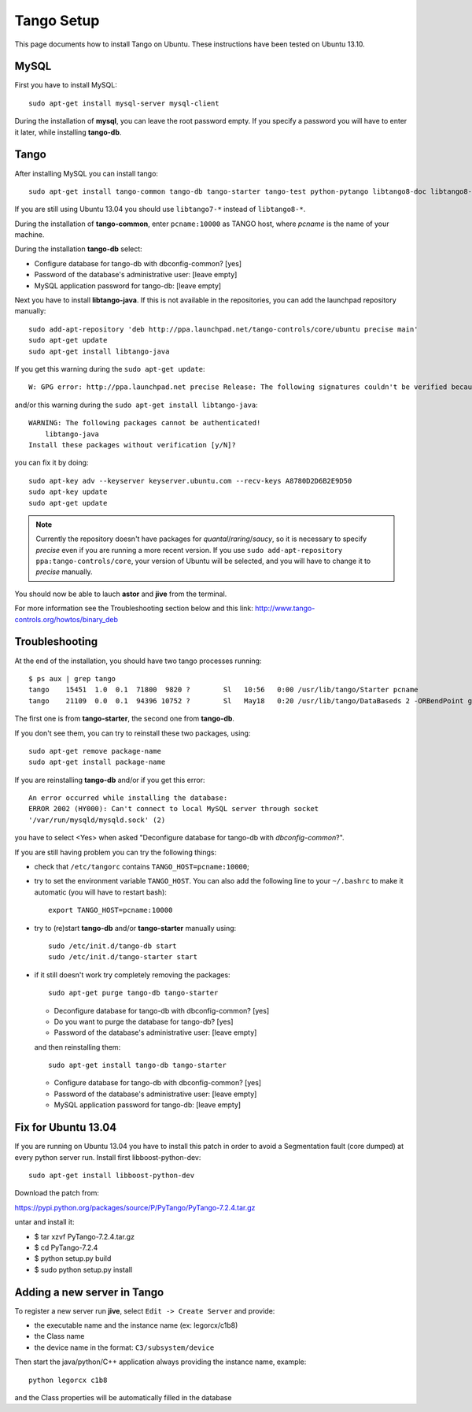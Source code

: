 Tango Setup
===========

.. highlightlang:: sh

This page documents how to install Tango on Ubuntu.  These instructions
have been tested on Ubuntu 13.10.

MySQL
-----

First you have to install MySQL::

  sudo apt-get install mysql-server mysql-client

During the installation of **mysql**, you can leave the root password empty.
If you specify a password you will have to enter it later, while installing
**tango-db**.


Tango
-----

After installing MySQL you can install tango::

  sudo apt-get install tango-common tango-db tango-starter tango-test python-pytango libtango8-doc libtango8-dev

If you are still using Ubuntu 13.04 you should use ``libtango7-*`` instead of
``libtango8-*``.

During the installation of **tango-common**, enter ``pcname:10000`` as
TANGO host, where *pcname* is the name of your machine.

During the installation **tango-db** select:

* Configure database for tango-db with dbconfig-common? [yes]
* Password of the database's administrative user: [leave empty]
* MySQL application password for tango-db: [leave empty]

Next you have to install **libtango-java**.  If this is not available in the
repositories, you can add the launchpad repository manually::

    sudo add-apt-repository 'deb http://ppa.launchpad.net/tango-controls/core/ubuntu precise main'
    sudo apt-get update
    sudo apt-get install libtango-java


If you get this warning during the ``sudo apt-get update``::

    W: GPG error: http://ppa.launchpad.net precise Release: The following signatures couldn't be verified because the public key is not available: NO_PUBKEY A8780D2D6B2E9D50

and/or this warning during the ``sudo apt-get install libtango-java``::

    WARNING: The following packages cannot be authenticated!
        libtango-java
    Install these packages without verification [y/N]?

you can fix it by doing::

    sudo apt-key adv --keyserver keyserver.ubuntu.com --recv-keys A8780D2D6B2E9D50
    sudo apt-key update
    sudo apt-get update

.. note::
    Currently the repository doesn't have packages for *quantal*/*raring*/*saucy*,
    so it is necessary to specify *precise* even if you are running a more
    recent version.
    If you use ``sudo add-apt-repository ppa:tango-controls/core``, your
    version of Ubuntu will be selected, and you will have to change it to
    *precise* manually.

You should now be able to lauch **astor** and **jive** from the terminal.

For more information see the Troubleshooting section below and this link:
http://www.tango-controls.org/howtos/binary_deb


Troubleshooting
---------------

At the end of the installation, you should have two tango processes running::

    $ ps aux | grep tango
    tango    15451  1.0  0.1  71800  9820 ?        Sl   10:56   0:00 /usr/lib/tango/Starter pcname
    tango    21109  0.0  0.1  94396 10752 ?        Sl   May18   0:20 /usr/lib/tango/DataBaseds 2 -ORBendPoint giop:tcp::10000

The first one is from **tango-starter**, the second one from **tango-db**.

If you don't see them, you can try to reinstall these two packages, using::

    sudo apt-get remove package-name
    sudo apt-get install package-name

If you are reinstalling **tango-db** and/or if you get this error::

    An error occurred while installing the database:
    ERROR 2002 (HY000): Can't connect to local MySQL server through socket
    '/var/run/mysqld/mysqld.sock' (2)

you have to select <Yes> when asked "Deconfigure database for tango-db with
*dbconfig-common*?".

If you are still having problem you can try the following things:

* check that ``/etc/tangorc`` contains ``TANGO_HOST=pcname:10000``;
* try to set the environment variable ``TANGO_HOST``.  You can also add
  the following line to your ``~/.bashrc`` to make it automatic (you will have
  to restart bash)::

    export TANGO_HOST=pcname:10000

* try to (re)start **tango-db** and/or **tango-starter** manually using::

    sudo /etc/init.d/tango-db start
    sudo /etc/init.d/tango-starter start

* if it still doesn't work try completely removing the packages::

    sudo apt-get purge tango-db tango-starter

  * Deconfigure database for tango-db with dbconfig-common? [yes]
  * Do you want to purge the database for tango-db? [yes]
  * Password of the database's administrative user: [leave empty]

  and then reinstalling them::

    sudo apt-get install tango-db tango-starter

  * Configure database for tango-db with dbconfig-common? [yes]
  * Password of the database's administrative user: [leave empty]
  * MySQL application password for tango-db: [leave empty]

Fix for Ubuntu 13.04
--------------------
If you are running on Ubuntu 13.04 you have to install this patch in order to avoid a Segmentation fault (core dumped) at every python server run.
Install first libboost-python-dev::

    sudo apt-get install libboost-python-dev

Download the patch from:

https://pypi.python.org/packages/source/P/PyTango/PyTango-7.2.4.tar.gz

untar and install it:

* $ tar xzvf PyTango-7.2.4.tar.gz
* $ cd PyTango-7.2.4
* $ python setup.py build
* $ sudo python setup.py install

Adding a new server in Tango
----------------------------
To register a new server run **jive**, select ``Edit -> Create Server`` and provide:

* the executable name and the instance name (ex: legorcx/c1b8)
* the Class name 
* the device name in the format: ``C3/subsystem/device``

Then start the java/python/C++ application always providing the instance name, example::

  python legorcx c1b8

and the Class properties will be automatically filled in the database


